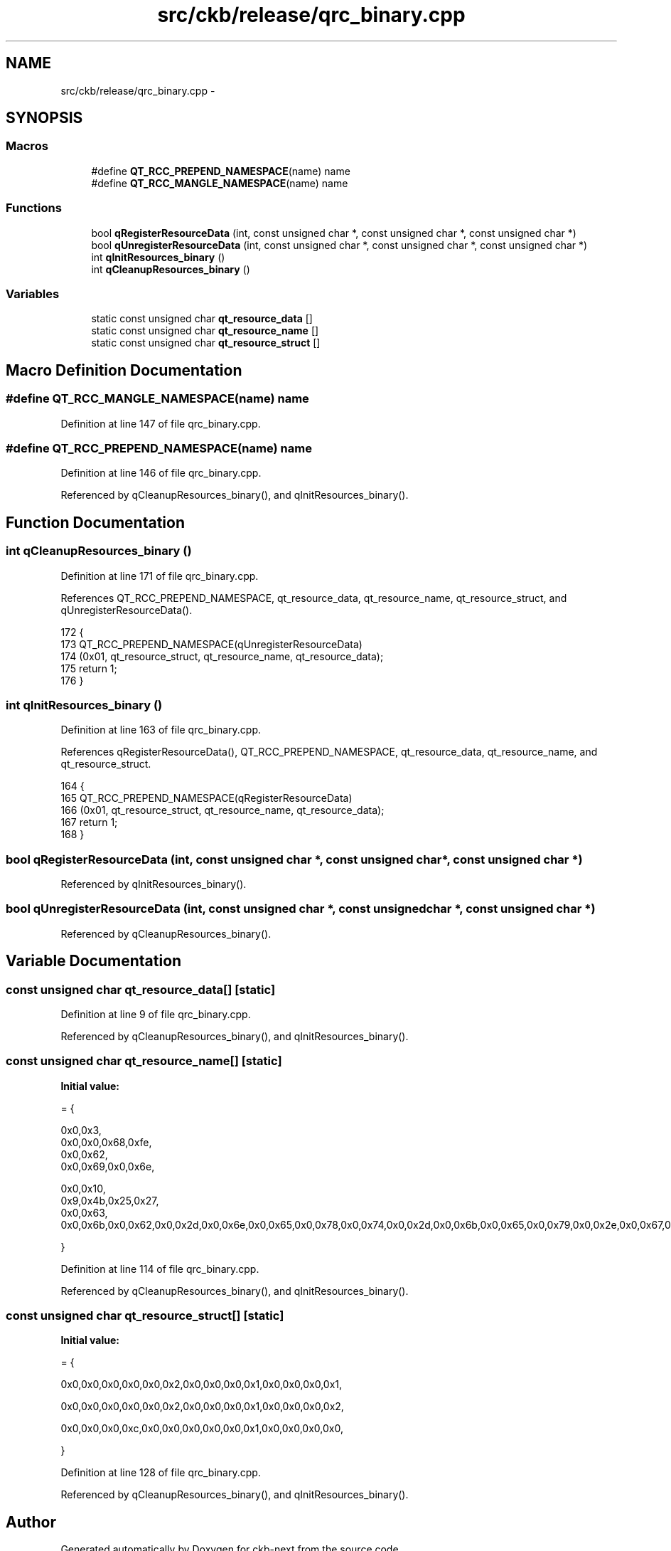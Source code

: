 .TH "src/ckb/release/qrc_binary.cpp" 3 "Sun Jun 4 2017" "Version beta-v0.2.8+testing at branch all-mine" "ckb-next" \" -*- nroff -*-
.ad l
.nh
.SH NAME
src/ckb/release/qrc_binary.cpp \- 
.SH SYNOPSIS
.br
.PP
.SS "Macros"

.in +1c
.ti -1c
.RI "#define \fBQT_RCC_PREPEND_NAMESPACE\fP(name)   name"
.br
.ti -1c
.RI "#define \fBQT_RCC_MANGLE_NAMESPACE\fP(name)   name"
.br
.in -1c
.SS "Functions"

.in +1c
.ti -1c
.RI "bool \fBqRegisterResourceData\fP (int, const unsigned char *, const unsigned char *, const unsigned char *)"
.br
.ti -1c
.RI "bool \fBqUnregisterResourceData\fP (int, const unsigned char *, const unsigned char *, const unsigned char *)"
.br
.ti -1c
.RI "int \fBqInitResources_binary\fP ()"
.br
.ti -1c
.RI "int \fBqCleanupResources_binary\fP ()"
.br
.in -1c
.SS "Variables"

.in +1c
.ti -1c
.RI "static const unsigned char \fBqt_resource_data\fP []"
.br
.ti -1c
.RI "static const unsigned char \fBqt_resource_name\fP []"
.br
.ti -1c
.RI "static const unsigned char \fBqt_resource_struct\fP []"
.br
.in -1c
.SH "Macro Definition Documentation"
.PP 
.SS "#define QT_RCC_MANGLE_NAMESPACE(name)   name"

.PP
Definition at line 147 of file qrc_binary\&.cpp\&.
.SS "#define QT_RCC_PREPEND_NAMESPACE(name)   name"

.PP
Definition at line 146 of file qrc_binary\&.cpp\&.
.PP
Referenced by qCleanupResources_binary(), and qInitResources_binary()\&.
.SH "Function Documentation"
.PP 
.SS "int qCleanupResources_binary ()"

.PP
Definition at line 171 of file qrc_binary\&.cpp\&.
.PP
References QT_RCC_PREPEND_NAMESPACE, qt_resource_data, qt_resource_name, qt_resource_struct, and qUnregisterResourceData()\&.
.PP
.nf
172 {
173     QT_RCC_PREPEND_NAMESPACE(qUnregisterResourceData)
174        (0x01, qt_resource_struct, qt_resource_name, qt_resource_data);
175     return 1;
176 }
.fi
.SS "int qInitResources_binary ()"

.PP
Definition at line 163 of file qrc_binary\&.cpp\&.
.PP
References qRegisterResourceData(), QT_RCC_PREPEND_NAMESPACE, qt_resource_data, qt_resource_name, and qt_resource_struct\&.
.PP
.nf
164 {
165     QT_RCC_PREPEND_NAMESPACE(qRegisterResourceData)
166         (0x01, qt_resource_struct, qt_resource_name, qt_resource_data);
167     return 1;
168 }
.fi
.SS "bool qRegisterResourceData (int, const unsigned char *, const unsigned char *, const unsigned char *)"

.PP
Referenced by qInitResources_binary()\&.
.SS "bool qUnregisterResourceData (int, const unsigned char *, const unsigned char *, const unsigned char *)"

.PP
Referenced by qCleanupResources_binary()\&.
.SH "Variable Documentation"
.PP 
.SS "const unsigned char qt_resource_data[]\fC [static]\fP"

.PP
Definition at line 9 of file qrc_binary\&.cpp\&.
.PP
Referenced by qCleanupResources_binary(), and qInitResources_binary()\&.
.SS "const unsigned char qt_resource_name[]\fC [static]\fP"
\fBInitial value:\fP
.PP
.nf
= {
  
  0x0,0x3,
  0x0,0x0,0x68,0xfe,
  0x0,0x62,
  0x0,0x69,0x0,0x6e,
    
  0x0,0x10,
  0x9,0x4b,0x25,0x27,
  0x0,0x63,
  0x0,0x6b,0x0,0x62,0x0,0x2d,0x0,0x6e,0x0,0x65,0x0,0x78,0x0,0x74,0x0,0x2d,0x0,0x6b,0x0,0x65,0x0,0x79,0x0,0x2e,0x0,0x67,0x0,0x70,0x0,0x67,
  
}
.fi
.PP
Definition at line 114 of file qrc_binary\&.cpp\&.
.PP
Referenced by qCleanupResources_binary(), and qInitResources_binary()\&.
.SS "const unsigned char qt_resource_struct[]\fC [static]\fP"
\fBInitial value:\fP
.PP
.nf
= {
  
  0x0,0x0,0x0,0x0,0x0,0x2,0x0,0x0,0x0,0x1,0x0,0x0,0x0,0x1,
  
  0x0,0x0,0x0,0x0,0x0,0x2,0x0,0x0,0x0,0x1,0x0,0x0,0x0,0x2,
  
  0x0,0x0,0x0,0xc,0x0,0x0,0x0,0x0,0x0,0x1,0x0,0x0,0x0,0x0,

}
.fi
.PP
Definition at line 128 of file qrc_binary\&.cpp\&.
.PP
Referenced by qCleanupResources_binary(), and qInitResources_binary()\&.
.SH "Author"
.PP 
Generated automatically by Doxygen for ckb-next from the source code\&.
